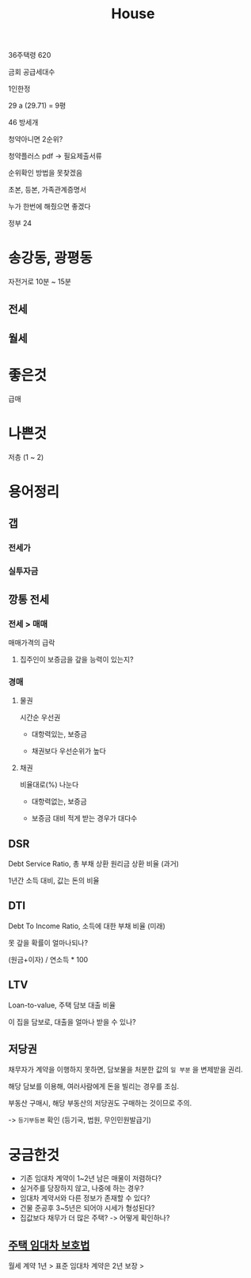 #+title: House

36주택령 620

금회 공급세대수

1인한정

29 a (29.71) = 9평

46 방세개

청약아니면 2순위?

청약플러스 pdf -> 필요제출서류

순위확인 방법을 못찾겠음

초본, 등본, 가족관계증명서

누가 한번에 해줬으면 좋겠다

정부 24

* 송강동, 광평동
자전거로 10분 ~ 15분

** 전세

** 월세

* 좋은것
급매

* 나쁜것
저층 (1 ~ 2)

* 용어정리
** 갭
*** 전세가
*** 실투자금

** 깡통 전세
*** 전세 > 매매
매매가격의 급락

**** 집주인이 보증금을 갚을 능력이 있는지?

*** 경매
**** 물권
시간순 우선권

- 대항력있는, 보증금

- 채권보다 우선순위가 높다

**** 채권
비율대로(%) 나눈다

- 대항력없는, 보증금

- 보증금 대비 적게 받는 경우가 대다수

** DSR
Debt Service Ratio, 총 부채 상환 원리금 상환 비율 (과거)

1년간 소득 대비, 값는 돈의 비율

** DTI
Debt To Income Ratio, 소득에 대한 부채 비율 (미래)

못 갚을 확률이 얼마나되나?

(원금+이자) / 연소득 * 100

** LTV
Loan-to-value, 주택 담보 대출 비율

이 집을 담보로, 대출을 얼마나 받을 수 있나?

** 저당권
채무자가 계약을 이행하지 못하면, 담보물을 처분한 값의 ~일 부분~ 을 변제받을 권리.

해당 담보를 이용해, 여러사람에게 돈을 빌리는 경우를 조심.

부동산 구매시, 해당 부동산의 저당권도 구매하는 것이므로 주의.

-> =등기부등본= 확인
(등기국, 법원, 무인민원발급기)

* 궁금한것
- 기존 임대차 계약이 1~2년 남은 매물이 저렴하다?
- 실거주를 당장하지 않고, 나중에 하는 경우?
- 임대차 계약서와 다른 정보가 존재할 수 있다?
- 건물 준공후 3~5년은 되어야 시세가 형성된다?
- 집값보다 채무가 더 많은 주택? -> 어떻게 확인하나?

** [[file:./house_raw.org][주택 임대차 보호법]]
월세 계약 1년 > 표준 임대차 계약은 2년 보장 >
